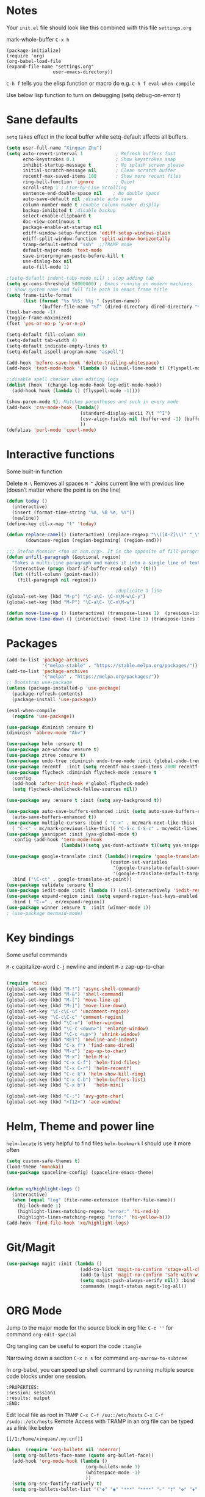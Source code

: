 * Notes
Your =init.el= file should look like this combined with this file =settings.org=

mark-whole-buffer =C-x h=

#+BEGIN_SRC
  (package-initialize)
  (require 'org)
  (org-babel-load-file
  (expand-file-name "settings.org"
                   user-emacs-directory))
#+END_SRC

=C-h f= tells you the elisp function or macro do e.g. =C-h f eval-when-compile=

Use below lisp function to turn on debugging
(setq debug-on-error t)

* Sane defaults
=setq= takes effect in the local buffer while setq-default affects all buffers.

#+BEGIN_SRC emacs-lisp
  (setq user-full-name "Xinquan Zhu")
  (setq auto-revert-interval 1            ; Refresh buffers fast
        echo-keystrokes 0.1               ; Show keystrokes asap
        inhibit-startup-message t         ; No splash screen please
        initial-scratch-message nil       ; Clean scratch buffer
        recentf-max-saved-items 100       ; Show more recent files
        ring-bell-function 'ignore        ; Quiet
        scroll-step 1 ; Line-by-Line Scrolling
        sentence-end-double-space nil    ; No double space
        auto-save-default nil ;disable auto save
        column-number-mode t ;enable column number display
        backup-inhibited t ;disable backup
        select-enable-clipboard t
        doc-view-continuous t
        package-enable-at-startup nil
        ediff-window-setup-function 'ediff-setup-windows-plain
        ediff-split-window-function 'split-window-horizontally
        tramp-default-method "ssh"  ;;TRAMP mode
        default-major-mode 'text-mode
        save-interprogram-paste-before-kill t
        use-dialog-box nil
        auto-fill-mode 1)

  ;(setq-default indent-tabs-mode nil) ; stop adding tab
  (setq gc-cons-threshold 50000000) ; Emacs running on modern machines
  ;; Show system name and full file path in emacs frame title
  (setq frame-title-format
        (list (format "%s %%S: %%j " (system-name))
              '(buffer-file-name "%f" (dired-directory dired-directory "%b"))))
  (tool-bar-mode -1)
  (toggle-frame-maximized)
  (fset 'yes-or-no-p 'y-or-n-p)

  (setq-default fill-column 80)
  (setq-default tab-width 4)
  (setq-default indicate-empty-lines t)
  (setq-default ispell-program-name "aspell")

  (add-hook 'before-save-hook 'delete-trailing-whitespace)
  (add-hook 'text-mode-hook '(lambda () (visual-line-mode t) (flyspell-mode 1)))

  ;;disable spell checker when editing logs
  (dolist (hook '(change-log-mode-hook log-edit-mode-hook))
    (add-hook hook (lambda () (flyspell-mode -1))))

  (show-paren-mode t); Matches parentheses and such in every mode
  (add-hook 'csv-mode-hook (lambda()
                             (standard-display-ascii ?\t "^I")
                             (csv-align-fields nil (buffer-end -1) (buffer-end +1))
                             ))
  (defalias 'perl-mode 'cperl-mode)
#+END_SRC
* Interactive functions

Some built-in function

Delete
=M-\= Removes all spaces
=M-^= Joins current line with previous line (doesn’t matter where the point is on the line)

#+BEGIN_SRC emacs-lisp
  (defun today ()
    (interactive)
    (insert (format-time-string "%A, %B %e, %Y"))
    (newline))
  (define-key ctl-x-map "t" 'today)

  (defun replace-camel() (interactive) (replace-regexp "\\([A-Z]\\)" "_\\1" nil (region-beginning) (region-end))
         (downcase-region (region-beginning) (region-end)))

  ;;; Stefan Monnier <foo at acm.org>. It is the opposite of fill-paragraph
  (defun unfill-paragraph (&optional region)
    "Takes a multi-line paragraph and makes it into a single line of text."
    (interactive (progn (barf-if-buffer-read-only) '(t)))
    (let ((fill-column (point-max)))
      (fill-paragraph nil region)))

                                          ;duplicate a line
  (global-set-key (kbd "M-p") "\C-a\C- \C-n\M-w\C-y")
  (global-set-key (kbd "M-P") "\C-a\C- \C-n\M-w")

  (defun move-line-up () (interactive) (transpose-lines 1)  (previous-line 2))
  (defun move-line-down () (interactive) (next-line 1) (transpose-lines 1) (previous-line 1))

#+END_SRC

* Packages
#+BEGIN_SRC emacs-lisp
  (add-to-list 'package-archives
               '("melpa-stable" . "https://stable.melpa.org/packages/"))
  (add-to-list 'package-archives
               '("melpa" . "https://melpa.org/packages/"))
  ;; Bootstrap use-package
  (unless (package-installed-p 'use-package)
    (package-refresh-contents)
    (package-install 'use-package))

  (eval-when-compile
    (require 'use-package))

  (use-package diminish :ensure t)
  (diminish 'abbrev-mode "Abv")

  (use-package helm :ensure t)
  (use-package ace-window :ensure t)
  (use-package ztree :ensure t)
  (use-package undo-tree :diminish undo-tree-mode :init (global-undo-tree-mode))
  (use-package recentf  :init (setq recentf-max-saved-items 2000 recentf-max-menu-items 2000))
  (use-package flycheck :diminish flycheck-mode :ensure t
    :config
    (add-hook 'after-init-hook #'global-flycheck-mode)
    (setq flycheck-shellcheck-follow-sources nil))

  (use-package avy :ensure t :init (setq avy-background t))

  (use-package auto-save-buffers-enhanced :init (setq auto-save-buffers-enhanced-interval 2)
    (auto-save-buffers-enhanced t))
  (use-package multiple-cursors :bind ( "C->" . mc/mark-next-like-this)
    ( "C-<" . mc/mark-previous-like-this)( "C-S-c C-S-c" . mc/edit-lines))
  (use-package yasnippet :init (yas-global-mode t)
    :config (add-hook 'term-mode-hook
                      (lambda()(setq yas-dont-activate t)(setq yas-snippet-dirs '("~/emacs.d/snippets")))))

  (use-package google-translate :init (lambda()(require 'google-translate-default-ui)
                                        (custom-set-variables
                                         '(google-translate-default-source-language "en")
                                         '(google-translate-default-target-language "zh-CN")))
    :bind ("\C-ct" . google-translate-at-point))
  (use-package validate :ensure t)
  (use-package iedit-mode :init (lambda () (call-interactively 'iedit-restrict-function)) :bind ("\C-ce" . iedit-mode))
  (use-package expand-region :init (setq expand-region-fast-keys-enabled nil) (setq er--show-expansion-message t)
    :bind ( "C-=" . er/expand-region))
  (use-package winner :ensure t  :init (winner-mode 1))
  ; (use-package mermaid-mode)

#+END_SRC

#+RESULTS:

* Key bindings

Some useful commands

=M-c= capitalize-word
=C-j= newline and indent
=M-z= zap-up-to-char

#+BEGIN_SRC  emacs-lisp

  (require 'misc)
  (global-set-key (kbd "M-!") 'async-shell-command)
  (global-set-key (kbd "M-&") 'shell-command)
  (global-set-key (kbd "M-[") 'move-line-up)
  (global-set-key (kbd "M-]") 'move-line-down)
  (global-set-key "\C-c\C-u" 'uncomment-region)
  (global-set-key "\C-c\C-c" 'comment-region)
  (global-set-key (kbd "\C-o") 'other-window)
  (global-set-key (kbd "\C-c <down>") 'enlarge-window)
  (global-set-key (kbd "\C-c <up>") 'shrink-window)
  (global-set-key (kbd "RET") 'newline-and-indent)
  (global-set-key (kbd "C-x f") 'find-name-dired)
  (global-set-key (kbd "M-z") 'zap-up-to-char)
  (global-set-key (kbd "M-x") 'helm-M-x)
  (global-set-key (kbd "C-x C-f") 'helm-find-files)
  (global-set-key (kbd "C-x C-r") 'helm-recentf)
  (global-set-key (kbd "C-c k") 'helm-show-kill-ring)
  (global-set-key (kbd "C-x C-b") 'helm-buffers-list)
  (global-set-key (kbd "C-x b")   'helm-mini)

  (global-set-key (kbd "C-;") 'avy-goto-char)
  (global-set-key (kbd "<f12>") 'ace-window)

#+END_SRC

* Helm, Theme and power line

=helm-locate= is very helpful to find files
=helm-bookmark= I should use it more often

#+BEGIN_SRC emacs-lisp
  (setq custom-safe-themes t)
  (load-theme 'monokai)
  (use-package spaceline-config) (spaceline-emacs-theme)


  (defun xq/highlight-logs ()
    (interactive)
    (when (equal "log" (file-name-extension (buffer-file-name)))
      (hi-lock-mode 1)
      (highlight-lines-matching-regexp "error:" 'hi-red-b)
      (highlight-lines-matching-regexp "info:" 'hi-yellow-b)))
  (add-hook 'find-file-hook 'xq/highlight-logs)

#+END_SRC

* Git/Magit
#+BEGIN_SRC emacs-lisp
  (use-package magit :init (lambda ()
                             (add-to-list 'magit-no-confirm 'stage-all-changes)
                             (add-to-list 'magit-no-confirm 'safe-with-wip)
                             (setq magit-push-always-verify nil)) :bind ( "C-x g" . magit-status)
                             :commands (magit-status magit-log-all))
#+END_SRC
* ORG Mode

Jump to the major mode for the source block in org file: =C-c ''= for command =org-edit-special=

Org tangling can be useful to export the code =:tangle=

Narrowing down a section =C-x n s= for command =org-narrow-to-subtree=

In org-babel, you can speed up shell command by running multiple source code blocks under one session.
#+BEGIN_SRC example
:PROPERTIES:
:session: session1
:results: output
:END:
#+END_SRC

Edit local file as root in =TRAMP=
=C-x C-f /su::/etc/hosts=
=C-x C-f /sudo::/etc/hosts=
Remote Access with TRAMP in an org file can be typed as a link like below
#+BEGIN_SRC
[[/1:/home/xinquan/.my.cnf]]
#+END_SRC

#+BEGIN_SRC emacs-lisp
  (when  (require 'org-bullets nil 'noerror)
    (setq org-bullets-face-name (quote org-bullet-face))
    (add-hook 'org-mode-hook (lambda ()
                               (org-bullets-mode 1)
                               (whitespace-mode -1)
                               ))
    (setq org-src-fontify-natively t)
    (setq org-bullets-bullet-list '("✤" "◉" "***" "****" "▹" "†" "✠" "✚" "✜" "✛" "✣" "✥")))

  (eval-after-load 'org
    (lambda()
      (org-babel-do-load-languages
       'org-babel-load-languages
       '((emacs-lisp . t)(java .t)
         (shell . t)(ruby . t)(C . t)(sql .t)(python .t)(http . t)
         ))
      (setq org-babel-C-compiler "clang")
      (setq org-babel-C++-compiler "clang++")
      (setq org-babel-python-command "python2")
      (setq org-export-babel-evaluate nil)
      (setq org-startup-indented t)
      ;; increase imenu depth to include third level headings
      (setq org-imenu-depth 3)
      ;; Update images from babel code blocks automatically
      (add-hook 'org-babel-after-execute-hook 'org-display-inline-images)
      (setq org-src-tab-acts-natively t)
      (setq org-confirm-babel-evaluate nil)))


#+END_SRC

* Shell and Terminal
Got the below shell functions inspired by the below authors

https://github.com/howardabrams/dot-files/
https://github.com/wasamasa/dotemacs/blob/master/init.org

#+BEGIN_SRC emacs-lisp
  (defun eshell-here ()
    "Opens up a new shell in the directory associated with the
          current buffer's file. The eshell is renamed to match that
          directory to make multiple eshell windows easier."
    (interactive)
    (let* ((height (/ (window-total-height) 3)))
      (split-window-vertically (- height))
      (other-window 1)
      (eshell "new")
      (insert (concat "ls"))
      (eshell-send-input)))

  (bind-key "C-&" 'eshell-here)
  ; unconditionally delete the character, but to quit on an empty prompt, too. like normal shell
  ; http://emacshorrors.com/posts/life-is-too-much.html
  (defun xq/eshell-quit-or-delete-char (arg)
    (interactive "p")
    (if (and (eolp) (looking-back eshell-prompt-regexp))
        (kill-buffer-and-window)
      (delete-forward-char arg)))

  (add-hook 'eshell-mode-hook (lambda () (define-key eshell-mode-map (kbd "C-d") 'xq/eshell-quit-or-delete-char)))

  (add-hook 'shell-mode-hook (lambda () (setq show-trailing-whitespace nil)))
  (add-hook 'term-mode-hook (lambda() (setq show-trailing-whitespace nil)))

  (defun xq/eshell-host->tramp (username hostname &optional prefer-root)
    "Returns a TRAMP reference based on a USERNAME and HOSTNAME that refers to any host or IP address."
    (cond ((string-match-p "^/" host)
           host)
          ((or (and prefer-root (not username)) (equal username "root"))
           (format "/ssh:%s|sudo:%s:" hostname hostname))
          ((or (null username) (equal username user-login-name))
           (format "/ssh:%s:" hostname))
          (t
           (format "/ssh:%s|sudo:%s|sudo@%s:%s:" hostname hostname username hostname))))

 (defun xq/eshell-host-regexp (regexp)
    "Returns a particular regular expression based on symbol, REGEXP"
  (let* ((user-regexp      "\\(\\([[:alpha:].]+\\)@\\)?")
         (tramp-regexp     "\\b/ssh:[:graph:]+")
         (ip-char          "[[:digit:]]")
         (ip-plus-period   (concat ip-char "+" "\\."))
         (ip-regexp        (concat "\\(\\(" ip-plus-period "\\)\\{3\\}" ip-char "+\\)"))
         (host-char        "[[:alpha:][:digit:]-]")
         (host-plus-period (concat host-char "+" "\\."))
         (host-regexp      (concat "\\(\\(" host-plus-period "\\)+" host-char "+\\)"))
         (horrific-regexp  (concat "\\b"
                                   user-regexp ip-regexp
                                   "\\|"
                                   user-regexp host-regexp
                                   "\\b")))
    (cond
     ((eq regexp 'tramp) tramp-regexp)
     ((eq regexp 'host)  host-regexp)
     ((eq regexp 'full)  horrific-regexp))))

  (defun eshell-there (host)
    "Creates an eshell session that uses Tramp to automatically connect to a remote system, HOST.  The hostname
 can be either the IP address, or FQDN, and can specify the user account, as in root@blah.com. HOST can also be a
 complete Tramp reference."
    (interactive "sHost: ")
    (let* ((default-directory
             (cond
              ((string-match-p "^/" host) host)
              ((string-match-p (xq/eshell-host-regexp 'full) host)
               (string-match (xq/eshell-host-regexp 'full) host) ;; Why!?
               (let* ((user1 (match-string 2 host))
                      (host1 (match-string 3 host))
                      (user2 (match-string 6 host))
                      (host2 (match-string 7 host)))
                 (if host1
                     (xq/eshell-host->tramp user1 host1)
                   (xq/eshell-host->tramp user2 host2))))

              (t (format "/%s:" host)))))
      (eshell-here)))

  ;; Setup Emacs to run zsh/bash as its primary shell.
  (setq shell-file-name "bash")
  (setq shell-command-switch "-c")
  (setq explicit-shell-file-name shell-file-name)
  (setenv "SHELL" shell-file-name)
  (setq explicit-sh-args '("-login" "-i"))
  (require 'term)
  (defun term-switch-to-shell-mode ()
    (interactive)
    (if (equal major-mode 'term-mode)
        (progn
          (shell-mode)
          (set-process-filter  (get-buffer-process (current-buffer)) 'comint-output-filter )
          (local-set-key (kbd "C-j") 'term-switch-to-shell-mode)
          (compilation-shell-minor-mode 1)
          (comint-send-input)
          )
      (progn
        (compilation-shell-minor-mode -1)
        (font-lock-mode -1)
        (set-process-filter  (get-buffer-process (current-buffer)) 'term-emulate-terminal)
        (term-mode)
        (term-char-mode)
        (term-send-raw-string (kbd "C-l"))
        )))
  (define-key term-raw-map (kbd "C-j") 'term-switch-to-shell-mode)
#+END_SRC

#+RESULTS:
: term-switch-to-shell-mode

* C++ development

Try the =moo-implement= to auto-complete the c++ functions. =moo-jump-directory= is also very helpful to navigate
the codes

`C-c TAB` will past the helm completion result

=hs-minor-mode= is quite helpful to show/hide code blocks

#+BEGIN_SRC emacs-lisp
  (use-package helm-gtags
    :ensure t
    :init
    (add-hook 'c-mode-hook 'helm-gtags-mode)
    (add-hook 'c++-mode-hook 'helm-gtags-mode)
    (add-hook 'ruby-mode-hook 'helm-gtags-mode)
    (add-hook 'python-mode-hook 'helm-gtags-mode)
    (add-hook 'php-mode-hook 'helm-gtags-mode)
    (add-hook 'web-mode-hook 'helm-gtags-mode)
    :commands (helm-gtags-mode helm-gtags-dwim)
    :diminish helm-gtags-mode
    :config
    (setq helm-gtags-auto-update t)
    (bind-keys :map helm-gtags-mode-map
               ( "M-t" . helm-gtags-find-tag)
               ( "M-s" . helm-gtags-show-stack)
               ( "M-." . helm-gtags-dwim)
               ( "M-r" . helm-gtags-find-rtag)
               ( "M-g M-p" . helm-gtags-parse-file)
               ( "C-c <" . helm-gtags-previous-history)
               ( "C-c >" . helm-gtags-next-history)
               ( "M-," . helm-gtags-pop-stack)))

  (add-hook 'c-mode-common-hook 'flycheck-mode)
  (add-hook 'c-mode-common-hook 'hs-minor-mode)
  (add-hook 'c-mode-common-hook 'helm-gtags-mode)

  (use-package cff)
  (add-hook 'c-mode-common-hook
            (lambda() (global-set-key  (kbd "<f8>") 'cff-find-other-file)
              (add-hook 'before-save-hook 'clang-format-buffer nil t)))

  (defun bury-compile-buffer-if-successful (buffer string)
    "Bury a compilation buffer if succeeded without warnings"
    (if (and
         (string-match "compilation" (buffer-name buffer))
         (string-match "finished" string)
         (not (with-current-buffer buffer
                (search-forward "warning" nil t))))
        (run-with-timer 1 nil (lambda (buf) (bury-buffer buf)
                                (switch-to-prev-buffer (get-buffer-window
                                                        buf) 'kill))
                        buffer)))

  (add-hook 'compilation-mode-hook
            '(lambda()
               (setq compilation-auto-jump-to-first-error t)
               (setq compilation-scroll-output t
                     compilation-window-height 15)
               (define-key compilation-mode-map (kbd "n") 'compilation-next-error)
               (define-key compilation-mode-map (kbd "p") 'compilation-previous-error)))

  (eval-after-load "cc-mode"
    '(progn
       ;;compile
       (global-set-key [f9] 'recompile)
       (setq compilation-skip-threshold 2)
       (setq compilation-ask-about-save nil)
       (setq compilation-auto-jump-to-first-error 1)
       (semantic-mode nil)
       (setq c-default-style "linux"
             c-basic-offset 4)
       (c-set-offset 'innamespace 0)

       ;;function-args
       (when  (require 'function-args nil 'noerror)
         (fa-config-default)
         (define-key c-mode-map  [(control tab)] 'moo-complete)
         (define-key c++-mode-map  [(control tab)] 'moo-complete)
         (define-key c-mode-map (kbd "M-o")  'fa-show)
         (define-key c++-mode-map (kbd "M-o")  'fa-show))

       (add-hook 'compilation-finish-functions
                 'bury-compile-buffer-if-successful)))

                                          ; Make compilation command per folder
  (make-variable-buffer-local 'compile-command)

                                          ; Modern cpp font
  (use-package modern-cpp-font-lock
    :ensure t
    :config
    (add-hook 'c++-mode-hook #'modern-c++-font-lock-mode))

  (use-package rtags
    :config
    :defer 2
    :config
    (add-hook 'c++-mode-hook
              (lambda ()

                (local-set-key (kbd "M-'") 'rtags-find-symbol-at-point)
                (local-set-key (kbd "M-@") 'rtags-find-references)
                (local-set-key (kbd "M-;") 'rtags-location-stack-back))))

    (use-package flycheck-rtags
      :ensure t
      :after flycheck rtags
      :config
      (defun my-flycheck-rtags-setup ()
        (flycheck-select-checker 'rtags)
        (setq-local flycheck-highlighting-mode nil) ;; RTags creates more accurate overlays.
        (setq-local flycheck-check-syntax-automatically nil))
      (add-hook 'c-mode-common-hook #'my-flycheck-rtags-setup))

  ;; gdb
  (defadvice gdb-setup-windows (around setup-more-gdb-windows activate)
    ad-do-it
    (split-window-horizontally)
    (other-window 1)
    (gdb-set-window-buffer
     (gdb-get-buffer-create 'gdb-some-buffer-type)))
  (setq gud-tooltip-mode t)

#+END_SRC

* Company and completion

#+BEGIN_SRC emacs-lisp
(use-package company :defer t :diminish company-mode
    :preface
    ;; enable yasnippet everywhere
    (defvar company-mode/enable-yas t
      "Enable yasnippet for all backends.")
    (defun company-mode/backend-with-yas (backend)
      (if (or
           (not company-mode/enable-yas)
           (and (listp backend) (member 'company-yasnippet backend)))
          backend
        (append (if (consp backend) backend (list backend))
                '(:with company-yasnippet))))

    :init (global-company-mode t)
    :config
    (validate-setq
     company-idle-delay 0.08
     company-minimum-prefix-length 2
     company-tooltip-limit 20)
    ;; remove unused backends
    (validate-setq company-backends (delete 'company-semantic company-backends))
    (validate-setq company-backends (delete 'company-capf company-backends))
    (validate-setq company-backends (delete 'company-eclim company-backends))
    (validate-setq company-backends (delete 'company-etags company-backends))
    (validate-setq company-backends (delete 'company-xcode company-backends))
    (validate-setq company-backends (delete 'company-clang company-backends))
    (validate-setq company-backends (delete 'company-bbdb company-backends))
    (validate-setq company-backends (delete 'company-oddmuse company-backends))
    (validate-setq company-backends (mapcar #'company-mode/backend-with-yas company-backends))
    '(add-to-list 'company-backends 'company-rtags))
#+END_SRC

* Text surround and wrapping


#+BEGIN_SRC emacs-lisp
(defun surround (start end txt)
  "Wrap region with textual markers.

 Without active region (START and END), use the current 'symbol word' at point instead of TXT.
 Useful for wrapping parens and angle-brackets to also insert the matching closing symbol.

 This function also supports some `org-mode' wrappers:

  - `#s` wraps the region in a source code block
  - `#e` wraps it in an example block
  - `#q` wraps it in an quote block"
  (interactive "r\nsEnter text to surround: " start end txt)

  ;; If the region is not active, we use the 'thing-at-point' function
  ;; to get a "symbol" (often a variable or a single word in text),
  ;; and use that as our region.

  (if (not (region-active-p))
      (let ((new-region (bounds-of-thing-at-point 'symbol)))
        (setq start (car new-region))
        (setq end (cdr new-region))))

  ;; We create a table of "odd balls" where the front and the end are
  ;; not the same string.
  (let* ((s-table '(("#e" . ("#+BEGIN_EXAMPLE\n" "\n#+END_EXAMPLE") )
                    ("#s" . ("#+BEGIN_SRC \n"    "\n#+END_SRC") )
                    ("#q" . ("#+BEGIN_QUOTE\n"   "\n#+END_QUOTE"))
                    ("<"  . ("<" ">"))
                    ("("  . ("(" ")"))
                    ("{"  . ("{" "}"))
                    ("["  . ("[" "]"))))    ; Why yes, we'll add more
         (s-pair (assoc-default txt s-table)))

    ;; If txt doesn't match a table entry, then the pair will just be
    ;; the text for both the front and the back...
    (unless s-pair
      (setq s-pair (list txt txt)))

    (save-excursion
      (narrow-to-region start end)
      (goto-char (point-min))
      (insert (car s-pair))
      (goto-char (point-max))
      (insert (cadr s-pair))
      (widen))))

(global-set-key (kbd "C-+") 'surround)
#+END_SRC
* Evil/smart parens

Move forward across one balanced expression. (smartparens.el
=sp-forward-sexp= vs =forward-sexp= Move forward across one balanced expression (sexp).
C-M-f/ C-M-b

#+BEGIN_SRC emacs-lisp
  (use-package smartparens
    :config
    (bind-key "C-M-f" 'sp-forward-sexp)
    (progn
      (require 'smartparens-config)
      (smartparens-global-mode t)))

  (use-package evil
    :config
    (evil-mode 0)
    (dolist (mode '(ag-mode
                    flycheck-error-list-mode
                    git-rebase-mode))
      (add-to-list 'evil-emacs-state-modes mode))

; One wants to paste some previously copied; (from application other than Emacs)
    (setq evil-mode-line-format nil
          evil-visual-update-x-selection 'ignore
          evil-insert-state-cursor '(bar "White")
          evil-visual-state-cursor '(box "#F86155"))

    (evil-add-hjkl-bindings occur-mode-map 'emacs
      (kbd "/")       'evil-search-forward
      (kbd "n")       'evil-search-next
      (kbd "N")       'evil-search-previous
      (kbd "C-d")     'evil-scroll-down
      (kbd "C-u")     'evil-scroll-up
      (kbd "C-w C-w") 'other-window))
     ;;;

  ;; chome amotic editing
  (use-package atomic-chrome
    :ensure t
    :config (setq atomic-chrome-buffer-open-style 'window))

     ;;; Weather
  (use-package wttrin
    :ensure t
    :commands (wttrin)
    :init
    (setq wttrin-default-cities '("Tokyo"
                                  "Shanghai")))

#+END_SRC

* Javascript, Ruby & Python

#+BEGIN_SRC emacs-lisp
  (use-package elpy  :defer t
    :commands (elpy-nable)
    :init
    (add-hook 'python-mode-hook #'elpy-enable)
    :config
    (progn
      (setq elpy-rpc-python-command "python3")
      (setq python-shell-interpreter "python3")
      (setq python-shell-interpreter-args "-i")))

  (eval-after-load "python-mode"
    '(progn
       (linum-mode 1)
       (define-key python-mode-map (kbd "M-.") 'elpy-goto-definition)
       (define-key python-mode-map (kbd "M-,") 'pop-tag-mark)
       (define-key python-mode-map (kbd "M-'") 'python-nav-forward-sexp)))

  (use-package js2-mode
    :mode ("\\.js\\'". js2-mode)
    :init
    (add-hook 'js2-mode-hook #'js2-imenu-extras-mode))

  ;Disable jshint since we prefer eslint checking, explicitly select javascript-eslint
  (use-package rjsx-mode :ensure t :config
    (add-hook 'rjsx-mode-hook (lambda() (flycheck-select-checker 'javascript-eslint))))

  (use-package prettier-js :ensure t)
  (when  (require 'yasnippet nil 'noerror)
    (add-hook 'web-mode-hook 'yas-minor-mode))

  ; Ruby
  (use-package rubocopfmt :ensure t)
  (use-package inf-ruby :ensure t)

  (add-hook 'ruby-mode-hook #'aggressive-indent-mode)
  (eval-after-load "ruby-mode"
    '(progn
       (define-key ruby-mode-map (kbd "M-'") 'sp-ruby-forward-sexp)))
  (setq ruby-insert-encoding-magic-comment nil)

  ;; autoinsert
  (eval-after-load 'autoinsert
    '(define-auto-insert '("\\.cpp\\'" . "C skeleton")
       '(
         "Short description: "
         "/**\n * "
         (file-name-nondirectory (buffer-file-name))
         " -- " str \n
         "*" \n
         "* Written on " (format-time-string "%A, %e %B %Y.") \n
         "* By Xinquan Zhu" \n
         "*/" > \n \n
         > _ \n
         > \n)))

  '(auto-insert-mode t)

  ;;rust mode
  (with-eval-after-load 'rust-mode
    (add-hook 'flycheck-mode-hook #'flycheck-rust-setup))

#+END_SRC

* File extension and mode mapping and hooks

Certain mode should enable line number mode and whitespace mode
=(flyspell-prog-mode)= check spellings in your comments of your program

#+BEGIN_SRC emacs-lisp
   (add-hook 'c-mode-common-hook (lambda () (linum-mode 1)))
   (add-hook 'sh-mode-hook (lambda () (linum-mode 1)))
   (add-hook 'sh-mode-hook 'flycheck-mode)
   (add-hook 'ruby-mode-hook (lambda () (linum-mode 1) (flyspell-prog-mode)))

   (add-to-list 'auto-mode-alist '("\\.ctp$" . web-mode))
   (add-to-list 'auto-mode-alist '("\\.srt$" . text-mode))
   (add-to-list 'auto-mode-alist '("\\.h$" . c++-mode))
   (add-to-list 'auto-mode-alist '("\\.ipp$" . c++-mode))
   (add-to-list 'auto-mode-alist '("\\.js$" . rjsx-mode)) ; ReactJSX

#+END_SRC
* Whitespace Mode
#+BEGIN_SRC emacs-lisp
  (use-package whitespace
    :bind ("C-c T w" . whitespace-mode)
    :init
    (setq whitespace-line-column nil
          whitespace-display-mappings '((space-mark 32 [183] [46])
                                        (newline-mark 10 [9166 10])
                                        (tab-mark 9 [187 9] [92 9])))
    :config
    (set-face-attribute 'whitespace-space       nil :foreground "#666666" :background nil)
    (set-face-attribute 'whitespace-newline     nil :foreground "#666666" :background nil)
    (set-face-attribute 'whitespace-indentation nil :foreground "#666666" :background nil)
    (set-face-attribute 'whitespace-trailing    nil :foreground "DeepPink" :background nil)
    (set-face-attribute 'whitespace-tab         nil :foreground "#8cb3f2" :background nil :underline t)
    :diminish whitespace-mode)

#+END_SRC
* Mac OSX / Linux and environment PATH

The variable =exec-path= is the equivalent of the PATH environment variable for Emacs.

The old way of get execute path from shell is like below:
#+BEGIN_EXAMPLE
  (setq exec-path (append exec-path '("/usr/local/bin")))
  ; add python bin
  (setq exec-path (append exec-path '((concat (getenv "HOME") "/.local/bin/")
#+END_EXAMPLE
There is package called =exec-path-from-shell= helps us to manage the $PATH variable

#+BEGIN_SRC emacs-lisp

  (defvar system-type-as-string (prin1-to-string system-type))
  (defvar on_windows_nt (string-match "windows-nt" system-type-as-string))
  (defvar on_darwin     (string-match "darwin" system-type-as-string))
  (defvar on_linux  (string-match "linux" system-type-as-string))
  (defvar on_cygwin     (string-match "cygwin" system-type-as-string))
  (defvar on_solaris    (string-match "usg-unix-v" system-type-as-string))

  (if on_darwin
      (set-face-attribute 'default nil :family "SF Mono" :height 160 :weight 'normal))

  (if on_linux
      (setq visible-bell 1)
    (use-package cmake-ide
      :after rtags
      :defer 2
      :config
      (cmake-ide-setup)
      (bind-keys :map helm-gtags-mode-map
                 ( "f10" . cmake-ide-compile))
      :init
      ;; use .dir-locals.el to define a directory local variable and set cmake-ide-build-dir there
      (setq cmake-ide-cmake-opts "-G Ninja -DCMAKE_BUILD_TYPE=Debug"))

  )

  (use-package exec-path-from-shell :ensure t :init (exec-path-from-shell-initialize))
  (define-coding-system-alias 'UTF-8 'utf-8)

  (use-package docker
    :ensure t
    :bind ("C-c d" . docker))

#+END_SRC
